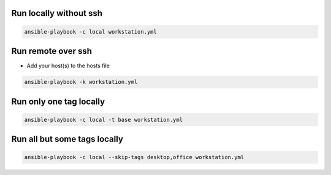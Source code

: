 Run locally without ssh
=======================

.. code-block:: bash
  
  ansible-playbook -c local workstation.yml


Run remote over ssh
===================

* Add your host(s) to the hosts file

.. code-block:: bash

  ansible-playbook -k workstation.yml 

  
Run only one tag locally
========================

.. code-block:: bash
  
  ansible-playbook -c local -t base workstation.yml

  
Run all but some tags locally
=============================

.. code-block:: bash
  
  ansible-playbook -c local --skip-tags desktop,office workstation.yml

